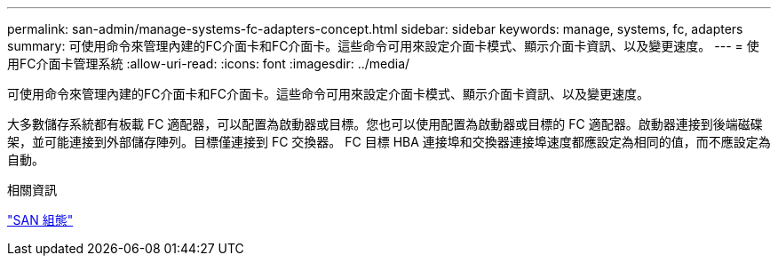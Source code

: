 ---
permalink: san-admin/manage-systems-fc-adapters-concept.html 
sidebar: sidebar 
keywords: manage, systems, fc, adapters 
summary: 可使用命令來管理內建的FC介面卡和FC介面卡。這些命令可用來設定介面卡模式、顯示介面卡資訊、以及變更速度。 
---
= 使用FC介面卡管理系統
:allow-uri-read: 
:icons: font
:imagesdir: ../media/


[role="lead"]
可使用命令來管理內建的FC介面卡和FC介面卡。這些命令可用來設定介面卡模式、顯示介面卡資訊、以及變更速度。

大多數儲存系統都有板載 FC 適配器，可以配置為啟動器或目標。您也可以使用配置為啟動器或目標的 FC 適配器。啟動器連接到後端磁碟架，並可能連接到外部儲存陣列。目標僅連接到 FC 交換器。  FC 目標 HBA 連接埠和交換器連接埠速度都應設定為相同的值，而不應設定為自動。

.相關資訊
link:../san-config/index.html["SAN 組態"]
